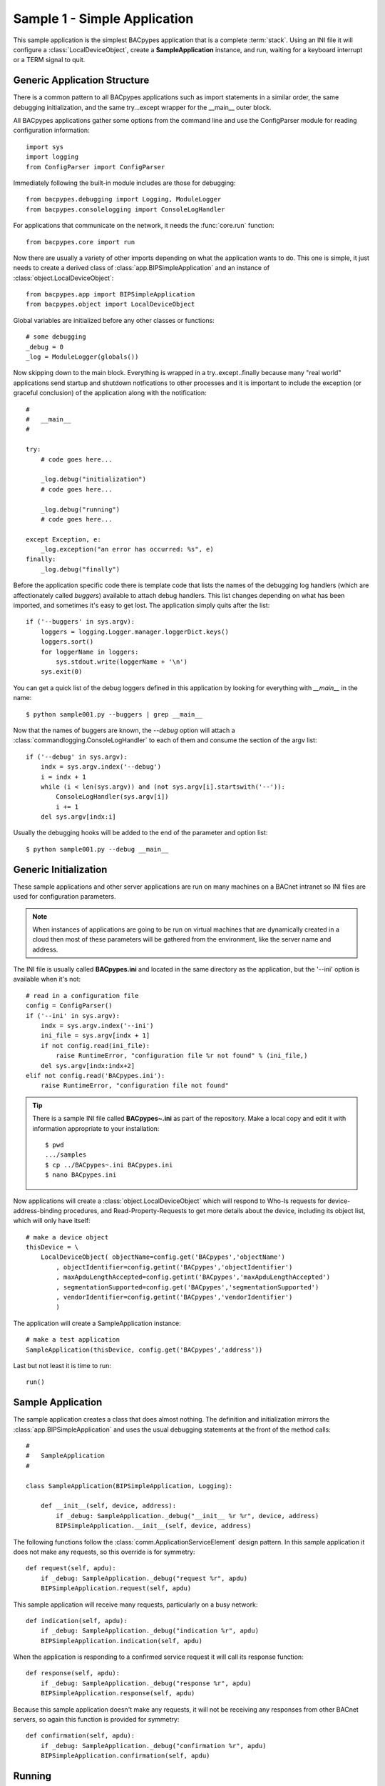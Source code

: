 
Sample 1 - Simple Application
=============================

This sample application is the simplest BACpypes application that is a complete
:term:`stack`.  Using an INI file it will configure a :class:`LocalDeviceObject`, 
create a **SampleApplication** instance, and run, waiting for a keyboard interrupt
or a TERM signal to quit.

Generic Application Structure
-----------------------------

There is a common pattern to all BACpypes applications such as import statements
in a similar order, the same debugging initialization, and the same try...except
wrapper for the __main__ outer block.

All BACpypes applications gather some options from the command line and use the
ConfigParser module for reading configuration information::

    import sys
    import logging
    from ConfigParser import ConfigParser

Immediately following the built-in module includes are those for debugging::

    from bacpypes.debugging import Logging, ModuleLogger
    from bacpypes.consolelogging import ConsoleLogHandler

For applications that communicate on the network, it needs the :func:`core.run`
function::

    from bacpypes.core import run

Now there are usually a variety of other imports depending on what the application
wants to do.  This one is simple, it just needs to create a derived class of 
:class:`app.BIPSimpleApplication` and an instance of
:class:`object.LocalDeviceObject`::

    from bacpypes.app import BIPSimpleApplication
    from bacpypes.object import LocalDeviceObject

Global variables are initialized before any other classes or functions::

    # some debugging
    _debug = 0
    _log = ModuleLogger(globals())

Now skipping down to the main block.  Everything is wrapped in a
try..except..finally because many "real world" applications send startup and 
shutdown notfications to other processes and it is important to include 
the exception (or graceful conclusion) of the application along with the
notification::

    #
    #   __main__
    #

    try:
        # code goes here...

        _log.debug("initialization")
        # code goes here...

        _log.debug("running")
        # code goes here...

    except Exception, e:
        _log.exception("an error has occurred: %s", e)
    finally:
        _log.debug("finally")

Before the application specific code there is template code that lists the names
of the debugging log handlers (which are affectionately called *buggers*) 
available to attach debug handlers.  This list changes depending on what has
been imported, and sometimes it's easy to get lost.  The application simply
quits after the list::

    if ('--buggers' in sys.argv):
        loggers = logging.Logger.manager.loggerDict.keys()
        loggers.sort()
        for loggerName in loggers:
            sys.stdout.write(loggerName + '\n')
        sys.exit(0)

You can get a quick list of the debug loggers defined in this application by
looking for everything with *__main__* in the name::

    $ python sample001.py --buggers | grep __main__

Now that the names of buggers are known, the *--debug* option will attach a 
:class:`commandlogging.ConsoleLogHandler` to each of them and consume the section
of the argv list::

    if ('--debug' in sys.argv):
        indx = sys.argv.index('--debug')
        i = indx + 1
        while (i < len(sys.argv)) and (not sys.argv[i].startswith('--')):
            ConsoleLogHandler(sys.argv[i])
            i += 1
        del sys.argv[indx:i]

Usually the debugging hooks will be added to the end of the parameter and option
list::

    $ python sample001.py --debug __main__

Generic Initialization
----------------------

These sample applications and other server applications are run on many machines
on a BACnet intranet so INI files are used for configuration parameters.

.. note::
    When instances of applications are going to be run on virtual machines that
    are dynamically created in a cloud then most of these parameters will be 
    gathered from the environment, like the server name and address.

The INI file is usually called **BACpypes.ini** and located in the same directory
as the application, but the '--ini' option is available when it's not::

        # read in a configuration file
        config = ConfigParser()
        if ('--ini' in sys.argv):
            indx = sys.argv.index('--ini')
            ini_file = sys.argv[indx + 1]
            if not config.read(ini_file):
                raise RuntimeError, "configuration file %r not found" % (ini_file,)
            del sys.argv[indx:indx+2]
        elif not config.read('BACpypes.ini'):
            raise RuntimeError, "configuration file not found"

.. tip::

    There is a sample INI file called **BACpypes~.ini** as part of the repository.  Make 
    a local copy and edit it with information appropriate to your installation::

        $ pwd
        .../samples
        $ cp ../BACpypes~.ini BACpypes.ini
        $ nano BACpypes.ini


Now applications will create a :class:`object.LocalDeviceObject` which will
respond to Who-Is requests for device-address-binding procedures, and 
Read-Property-Requests to get more details about the device, including its 
object list, which will only have itself::

    # make a device object
    thisDevice = \
        LocalDeviceObject( objectName=config.get('BACpypes','objectName')
            , objectIdentifier=config.getint('BACpypes','objectIdentifier')
            , maxApduLengthAccepted=config.getint('BACpypes','maxApduLengthAccepted')
            , segmentationSupported=config.get('BACpypes','segmentationSupported')
            , vendorIdentifier=config.getint('BACpypes','vendorIdentifier')
            )

The application will create a SampleApplication instance::

        # make a test application
        SampleApplication(thisDevice, config.get('BACpypes','address'))

Last but not least it is time to run::

        run()

Sample Application
------------------

The sample application creates a class that does almost nothing.  The definition
and initialization mirrors the :class:`app.BIPSimpleApplication` and uses the
usual debugging statements at the front of the method calls::

    #
    #   SampleApplication
    #

    class SampleApplication(BIPSimpleApplication, Logging):

        def __init__(self, device, address):
            if _debug: SampleApplication._debug("__init__ %r %r", device, address)
            BIPSimpleApplication.__init__(self, device, address)

The following functions follow the :class:`comm.ApplicationServiceElement` 
design pattern.  In this sample application it does not make any requests, 
so this override is for symmetry::

    def request(self, apdu):
        if _debug: SampleApplication._debug("request %r", apdu)
        BIPSimpleApplication.request(self, apdu)

This sample application will receive many requests, particularly on a busy
network::

    def indication(self, apdu):
        if _debug: SampleApplication._debug("indication %r", apdu)
        BIPSimpleApplication.indication(self, apdu)

When the application is responding to a confirmed service request it will call
its response function::

    def response(self, apdu):
        if _debug: SampleApplication._debug("response %r", apdu)
        BIPSimpleApplication.response(self, apdu)

Because this sample application doesn't make any requests, it will not be 
receiving any responses from other BACnet servers, so again this function
is provided for symmetry::

    def confirmation(self, apdu):
        if _debug: SampleApplication._debug("confirmation %r", apdu)
        BIPSimpleApplication.confirmation(self, apdu)

Running
-------

When this sample application is run without any options, nothing appears on
the console because there are no statements other than debugging::

    $ python SampleApplication.py

So to see what is actually happening, run the application with debugging
enabled::

    $ python SampleApplication.py --debug __main__

The output will include the initialization, running, and finally statements.::

    DEBUG:__main__:initialization
    DEBUG:__main__:    - args: Namespace(buggers=False, color=False, debug=['__main__'], ini=<class 'bacpypes.consolelogging.ini'>)
    DEBUG:__main__.SampleApplication:__init__ <bacpypes.app.LocalDeviceObject object at 0x7fcd37a2ba90> '192.168.0.10/24'
    DEBUG:__main__:    - this_application: <__main__.SampleApplication object at 0x7fcd357dea50>
    DEBUG:__main__:    - services_supported: <bacpypes.basetypes.ServicesSupported object at 0x7fcd357def50>
    DEBUG:__main__:running

To run with debugging on just the SampleApplication class::

    $ python SampleApplication.py --debug __main__.SampleApplication

    DEBUG:__main__.SampleApplication:__init__ <bacpypes.app.LocalDeviceObject object at 0x7fadb71bca90> '192.168.0.10/24'

Or to see what is happening at the UDP layer of the program, use that module name::

    $ python SampleApplication.py --debug bacpypes.udp

Or to simplify the output to the methods of instances of the :class:`udp.UDPActor`
use the class name::

    $ python SampleApplication.py --debug bacpypes.udp.UDPActor

Then to see what BACnet packets are received and make it all the way up the 
stack to the application, combine the debugging::

    $ python SampleApplication.py --debug bacpypes.udp.UDPActor __main__.SampleApplication

The most common broadcast messages that are *not* application layer messages 
are **Who-Is-Router-To-Network** and **I-Am-Router-To-Network**.  You can see these 
messages being received and processed by the :class:`netservice.NetworkServiceElement`
buried in the stack::

    $ python SampleApplication.py --debug bacpypes.netservice.NetworkServiceElement

